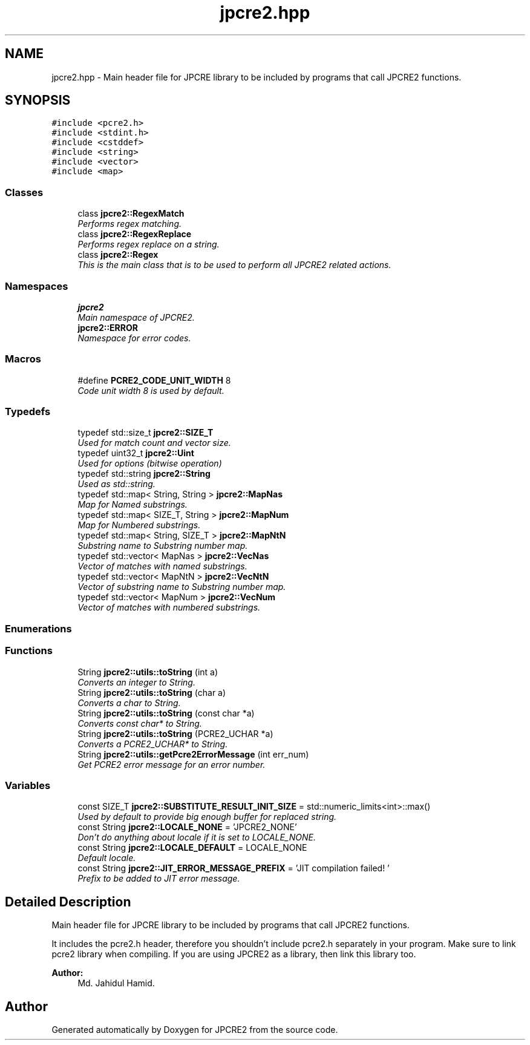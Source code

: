 .TH "jpcre2.hpp" 3 "Mon Sep 5 2016" "Version 10.25.01" "JPCRE2" \" -*- nroff -*-
.ad l
.nh
.SH NAME
jpcre2.hpp \- Main header file for JPCRE library to be included by programs that call JPCRE2 functions\&.  

.SH SYNOPSIS
.br
.PP
\fC#include <pcre2\&.h>\fP
.br
\fC#include <stdint\&.h>\fP
.br
\fC#include <cstddef>\fP
.br
\fC#include <string>\fP
.br
\fC#include <vector>\fP
.br
\fC#include <map>\fP
.br

.SS "Classes"

.in +1c
.ti -1c
.RI "class \fBjpcre2::RegexMatch\fP"
.br
.RI "\fIPerforms regex matching\&. \fP"
.ti -1c
.RI "class \fBjpcre2::RegexReplace\fP"
.br
.RI "\fIPerforms regex replace on a string\&. \fP"
.ti -1c
.RI "class \fBjpcre2::Regex\fP"
.br
.RI "\fIThis is the main class that is to be used to perform all JPCRE2 related actions\&. \fP"
.in -1c
.SS "Namespaces"

.in +1c
.ti -1c
.RI " \fBjpcre2\fP"
.br
.RI "\fIMain namespace of JPCRE2\&. \fP"
.ti -1c
.RI " \fBjpcre2::ERROR\fP"
.br
.RI "\fINamespace for error codes\&. \fP"
.in -1c
.SS "Macros"

.in +1c
.ti -1c
.RI "#define \fBPCRE2_CODE_UNIT_WIDTH\fP   8"
.br
.RI "\fICode unit width 8 is used by default\&. \fP"
.in -1c
.SS "Typedefs"

.in +1c
.ti -1c
.RI "typedef std::size_t \fBjpcre2::SIZE_T\fP"
.br
.RI "\fIUsed for match count and vector size\&. \fP"
.ti -1c
.RI "typedef uint32_t \fBjpcre2::Uint\fP"
.br
.RI "\fIUsed for options (bitwise operation) \fP"
.ti -1c
.RI "typedef std::string \fBjpcre2::String\fP"
.br
.RI "\fIUsed as std::string\&. \fP"
.ti -1c
.RI "typedef std::map< String, String > \fBjpcre2::MapNas\fP"
.br
.RI "\fIMap for Named substrings\&. \fP"
.ti -1c
.RI "typedef std::map< SIZE_T, String > \fBjpcre2::MapNum\fP"
.br
.RI "\fIMap for Numbered substrings\&. \fP"
.ti -1c
.RI "typedef std::map< String, SIZE_T > \fBjpcre2::MapNtN\fP"
.br
.RI "\fISubstring name to Substring number map\&. \fP"
.ti -1c
.RI "typedef std::vector< MapNas > \fBjpcre2::VecNas\fP"
.br
.RI "\fIVector of matches with named substrings\&. \fP"
.ti -1c
.RI "typedef std::vector< MapNtN > \fBjpcre2::VecNtN\fP"
.br
.RI "\fIVector of substring name to Substring number map\&. \fP"
.ti -1c
.RI "typedef std::vector< MapNum > \fBjpcre2::VecNum\fP"
.br
.RI "\fIVector of matches with numbered substrings\&. \fP"
.in -1c
.SS "Enumerations"
.SS "Functions"

.in +1c
.ti -1c
.RI "String \fBjpcre2::utils::toString\fP (int a)"
.br
.RI "\fIConverts an integer to String\&. \fP"
.ti -1c
.RI "String \fBjpcre2::utils::toString\fP (char a)"
.br
.RI "\fIConverts a char to String\&. \fP"
.ti -1c
.RI "String \fBjpcre2::utils::toString\fP (const char *a)"
.br
.RI "\fIConverts const char* to String\&. \fP"
.ti -1c
.RI "String \fBjpcre2::utils::toString\fP (PCRE2_UCHAR *a)"
.br
.RI "\fIConverts a PCRE2_UCHAR* to String\&. \fP"
.ti -1c
.RI "String \fBjpcre2::utils::getPcre2ErrorMessage\fP (int err_num)"
.br
.RI "\fIGet PCRE2 error message for an error number\&. \fP"
.in -1c
.SS "Variables"

.in +1c
.ti -1c
.RI "const SIZE_T \fBjpcre2::SUBSTITUTE_RESULT_INIT_SIZE\fP = std::numeric_limits<int>::max()"
.br
.RI "\fIUsed by default to provide big enough buffer for replaced string\&. \fP"
.ti -1c
.RI "const String \fBjpcre2::LOCALE_NONE\fP = 'JPCRE2_NONE'"
.br
.RI "\fIDon't do anything about locale if it is set to LOCALE_NONE\&. \fP"
.ti -1c
.RI "const String \fBjpcre2::LOCALE_DEFAULT\fP = LOCALE_NONE"
.br
.RI "\fIDefault locale\&. \fP"
.ti -1c
.RI "const String \fBjpcre2::JIT_ERROR_MESSAGE_PREFIX\fP = 'JIT compilation failed! '"
.br
.RI "\fIPrefix to be added to JIT error message\&. \fP"
.in -1c
.SH "Detailed Description"
.PP 
Main header file for JPCRE library to be included by programs that call JPCRE2 functions\&. 

It includes the pcre2\&.h header, therefore you shouldn't include pcre2\&.h separately in your program\&. Make sure to link pcre2 library when compiling\&. If you are using JPCRE2 as a library, then link this library too\&. 
.PP
\fBAuthor:\fP
.RS 4
Md\&. Jahidul Hamid\&. 
.RE
.PP

.SH "Author"
.PP 
Generated automatically by Doxygen for JPCRE2 from the source code\&.
